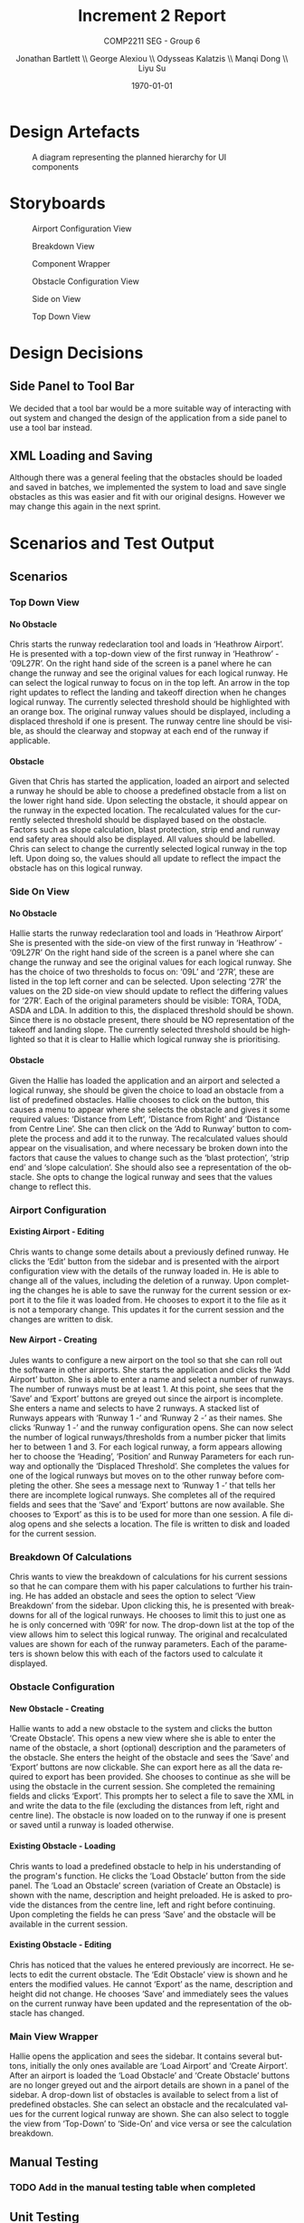 #+options: ':t *:t -:t ::t <:t H:5 \n:nil ^:t arch:headline author:t
#+options: broken-links:nil c:nil creator:nil d:(not "LOGBOOK") date:t e:t
#+options: email:nil f:t inline:t num:t p:nil pri:nil prop:nil stat:t tags:t
#+options: tasks:t tex:t timestamp:t title:t toc:t todo:t |:t
#+title: Increment 2 Report
#+author: Jonathan Bartlett \\ George Alexiou \\ Odysseas Kalatzis \\ Manqi Dong \\ Liyu Su
#+language: en
#+select_tags: export
#+exclude_tags: noexport
#+latex_class: article
#+subtitle: COMP2211 SEG - Group 6
#+date: \today

* Design Artefacts
#+caption: A diagram representing the planned hierarchy for UI components
#+ATTR_LATEX: :placement [H]
#+label: fig:uihierarchy
[[file:UIHierachy.png]]
* Storyboards
#+caption: Airport Configuration View
#+ATTR_LATEX: :placement [H]
#+label: fig:airportconfig
[[file:Storyboards/airport-configurator-logical-runways-annotated.png]]

#+caption: Breakdown View
#+ATTR_LATEX: :placement [H]
#+label: fig:breakdownview
[[file:Storyboards/breakdown-view-annotated.png]]

#+caption: Component Wrapper
#+ATTR_LATEX: :placement [H]
#+label: fig:componentwrapper
[[file:Storyboards/component-wrapper.png]]

#+caption: Obstacle Configuration View
#+ATTR_LATEX: :placement [H]
#+label: fig:obstacleconfig
[[file:Storyboards/obstacle-configurator.png]]

#+caption: Side on View
#+ATTR_LATEX: :placement [H]
#+label: fig:sideonview
[[file:Storyboards/side-on-obstacle-annotated.png]]

#+caption: Top Down View
#+ATTR_LATEX: :placement [H]
#+label: fig:topdownview
[[file:Storyboards/top-down-obstacle-annotated.png]]
* Design Decisions
** Side Panel to Tool Bar
We decided that a tool bar would be a more suitable way of interacting with out system and changed the design of the application from a side panel to use a tool bar instead.
** XML Loading and Saving
Although there was a general feeling that the obstacles should be loaded and saved in batches, we implemented the system to load and save single obstacles as this was easier and fit with our original designs.
However we may change this again in the next sprint.
* Scenarios and Test Output
** Scenarios
*** Top Down View
**** No Obstacle
Chris starts the runway redeclaration tool and loads in 'Heathrow Airport'.
He is presented with a top-down view of the first runway in 'Heathrow' - '09L27R'.
On the right hand side of the screen is a panel where he can change the runway and see the
original values for each logical runway.
He can select the logical runway to focus on in the top left.
An arrow in the top right updates to reflect the landing and takeoff direction when he changes logical runway.
The currently selected threshold should be highlighted with an orange box.
The original runway values should be displayed, including a displaced threshold if one is present.
The runway centre line should be visible, as should the clearway and stopway at each end of the runway if applicable.
**** Obstacle
Given that Chris has started the application, loaded an airport and selected a runway he should be able to choose a
predefined obstacle from a list on the lower right hand side. 
Upon selecting the obstacle, it should appear on the runway in the expected location.
The recalculated values for the currently selected threshold should be displayed based on the obstacle.
Factors such as slope calculation, blast protection, strip end and runway end safety area should also be displayed.
All values should be labelled.
Chris can select to change the currently selected logical runway in the top left.
Upon doing so, the values should all update to reflect the impact the obstacle has on this logical runway.
*** Side On View
**** No Obstacle
Hallie starts the runway redeclaration tool and loads in 'Heathrow Airport'
She is presented with the side-on view of the first runway in 'Heathrow' - '09L27R'
On the right hand side of the screen is a panel where she can change the runway and see the original values for each logical runway.
She has the choice of two thresholds to focus on: '09L' and '27R', these are listed in the top left corner and can be selected.
Upon selecting '27R' the values on the 2D side-on view should update to reflect the differing values for '27R'.
Each of the original parameters should be visible: TORA, TODA, ASDA and LDA. In addition to this, the displaced threshold should be shown.
Since there is no obstacle present, there should be NO representation of the takeoff and landing slope.
The currently selected threshold should be highlighted so that it is clear to Hallie which logical runway she is prioritising.
**** Obstacle
Given the Hallie has loaded the application and an airport and selected a logical runway, she should be given the choice to load an obstacle from a list of predefined obstacles.
Hallie chooses to click on the button, this causes a menu to appear where she selects the obstacle and gives it some required values: 'Distance from Left', 'Distance from Right' and 'Distance from Centre Line'. 
She can then click on the 'Add to Runway' button to complete the process and add it to the runway.
The recalculated values should appear on the visualisation, and where necessary be broken down into the factors that cause the values to change such as the 'blast protection', 'strip end' and 'slope calculation'.
She should also see a representation of the obstacle.
She opts to change the logical runway and sees that the values change to reflect this.
*** Airport Configuration
**** Existing Airport - Editing
Chris wants to change some details about a previously defined runway. He clicks the 'Edit' button from the sidebar and is presented with the airport configuration view with the details of the runway loaded in.
He is able to change all of the values, including the deletion of a runway.
Upon completing the changes he is able to save the runway for the current session or export it to the file it was loaded from.
He chooses to export it to the file as it is not a temporary change. This updates it for the current session and the changes are written to disk.
**** New Airport - Creating
Jules wants to configure a new airport on the tool so that she can roll out the software in other airports.
She starts the application and clicks the 'Add Airport' button.
She is able to enter a name and select a number of runways. The number of runways must be at least 1.
At this point, she sees that the 'Save' and 'Export' buttons are greyed out since the airport is incomplete.
She enters a name and selects to have 2 runways.
A stacked list of Runways appears with 'Runway 1 -' and 'Runway 2 -' as their names. She clicks 'Runway 1 -' and the runway configuration opens. 
She can now select the number of logical runways/thresholds from a number picker that limits her to between 1 and 3.
For each logical runway, a form appears allowing her to choose the 'Heading', 'Position' and Runway Parameters for each runway and optionally the 'Displaced Threshold'.
She completes the values for one of the logical runways but moves on to the other runway before completing the other.
She sees a message next to 'Runway 1 -' that tells her there are incomplete logical runways.
She completes all of the required fields and sees that the 'Save' and 'Export' buttons are now available.
She chooses to 'Export' as this is to be used for more than one session. A file dialog opens and she selects a location. The file is written to disk and loaded for the current session.

*** Breakdown Of Calculations
Chris wants to view the breakdown of calculations for his current sessions so that he can compare them with his paper calculations to further his training.
He has added an obstacle and sees the option to select 'View Breakdown' from the sidebar. Upon clicking this, he is presented with breakdowns for all of the logical runways.
He chooses to limit this to just one as he is only concerned with '09R' for now. The drop-down list at the top of the view allows him to select this logical runway. 
The original and recalculated values are shown for each of the runway parameters.
Each of the parameters is shown below this with each of the factors used to calculate it displayed.
*** Obstacle Configuration
**** New Obstacle - Creating
Hallie wants to add a new obstacle to the system and clicks the button 'Create Obstacle'. 
This opens a new view where she is able to enter the name of the obstacle, a short (optional) description and the parameters of the obstacle.
She enters the height of the obstacle and sees the 'Save' and 'Export' buttons are now clickable. She can export here as all the data required to export
has been provided. She chooses to continue as she will be using the obstacle in the current session. She completed the remaining fields and clicks 'Export'.
This prompts her to select a file to save the XML in and write the data to the file (excluding the distances from left, right and centre line).
The obstacle is now loaded on to the runway if one is present or saved until a runway is loaded otherwise.
**** Existing Obstacle - Loading
Chris wants to load a predefined obstacle to help in his understanding of the program's function. He clicks the 'Load Obstacle' button from the side panel. 
The 'Load an Obstacle' screen (variation of Create an Obstacle) is shown with the name, description and height preloaded.
He is asked to provide the distances from the centre line, left and right before continuing.
Upon completing the fields he can press 'Save' and the obstacle will be available in the current session.
**** Existing Obstacle - Editing
Chris has noticed that the values he entered previously are incorrect. He selects to edit the current obstacle.
The 'Edit Obstacle' view is shown and he enters the modified values. He cannot 'Export' as the name, description and height did not change.
He chooses 'Save' and immediately sees the values on the current runway have been updated and the representation of the obstacle has changed.
*** Main View Wrapper
Hallie opens the application and sees the sidebar. It contains several buttons, initially the only ones available are 'Load Airport' and 'Create Airport'.
After an airport is loaded the 'Load Obstacle' and 'Create Obstacle' buttons are no longer greyed out and the airport details are shown in a panel of the sidebar.
A drop-down list of obstacles is available to select from a list of predefined obstacles. She can select an obstacle and the recalculated values for the current
logical runway are shown.
She can also select to toggle the view from 'Top-Down' to 'Side-On' and vice versa or see the calculation breakdown.
** Manual Testing
*** TODO Add in the manual testing table when completed
** Unit Testing
No unit testable code was added during this sprint but we continued to run the unit tests using Travis CI to ensure that new additions to the software did not affect previous development.
#+caption: Unit testing output
#+attr_latex: :placement [H]
#+label: fig:unit-test-output
[[file:test-output.png]]

* Responses to Feedback
** CLI Improvements
There was no further work on the CLI in this sprint as the GUI is the primary requirement and now far exceeds the power of the CLI.
We may choose to continue the CLI work if there is time in Sprint 3.
** Additional Dimensions for obstacles
We have chosen to leave the additional dimensions and provide a default dimension.
* Overcoming Problems

Towards then end of this increment the Coronavirus pandemic started to have an impact.
We were forced to stop working on the sprint and work was left untouched for close to 6 weeks.
This time apart from the code meant that some time needed to be spent re-familiarising ourselves with the code and wider project. 
Thankfully our earlier decision, to document key areas rigorously, paid off here.

Some members were more affected than others, however the mitigation strategy discussed in our risk assessment allowed us to cope and we met the original target we set out to achieve.

We increased the number of SCRUM meetings to daily as we could all meet at a set time on a Discord voice channel.
Larger meetings such as project review meetings took place on Microsoft Teams as the screen sharing functionality was crucial.

* Sprint Overview
** User Stories Met
Of the user stories we set out to achieve we completed 8/10, these are listed below.

- As a <MOCT> I want <runways and thresholds sorted by their logical names> so that I can <quickly find what I am looking for>.
- As a <MOCT> I want to <rotate the runway to match its compass heading> so that I can <orient myself with the simulation>.
- As a <MOCT> I want <notifications of any changes to the systems> so that I can <ensure everything is correctly set up>.
- As a <MOCT> I want <to switch between different runways> so that I can <see the impact of obstructions on different areas>.
- As a <MOCT> I want to <have a representation take off climb surface slope> so that I can <view the take off climb surface slope.
- As a <MOCT> I want <a visual display of all information relating to the runway thresholds> so that I can <better understand the situation>.
- As a <MOCT> I want <a visual display re-declared distances and obstacles> so that I can <better understand the situation>.
- As a <MOCT> I want <top-down and side-on views of the runway> so that I can <visualise scenarios>.
** User Stories In Progress
Below are some user stories that due to delays in the project we were unable to fully complete in this sprint.
They are high priority for the next sprint.

- As a <CAA Rep> I want <the system to be configurable> so that I can <promote it to all UK airports>.
- As a <MOCT> I want to <export and import data to XML files> so that I can <re-create scenarios and share configurations>.
** Burndown Chart
* Plan for Increment 3
We will finish the Airport configuration, tidy up the interface, improve data validation and work on some additional functionality such as exporting views as images.

#+caption: Plan for sprint 3
#+attr_latex: :placement [H]
#+label: fig:sprint3plan
[[file:sprint3plan.png]]
